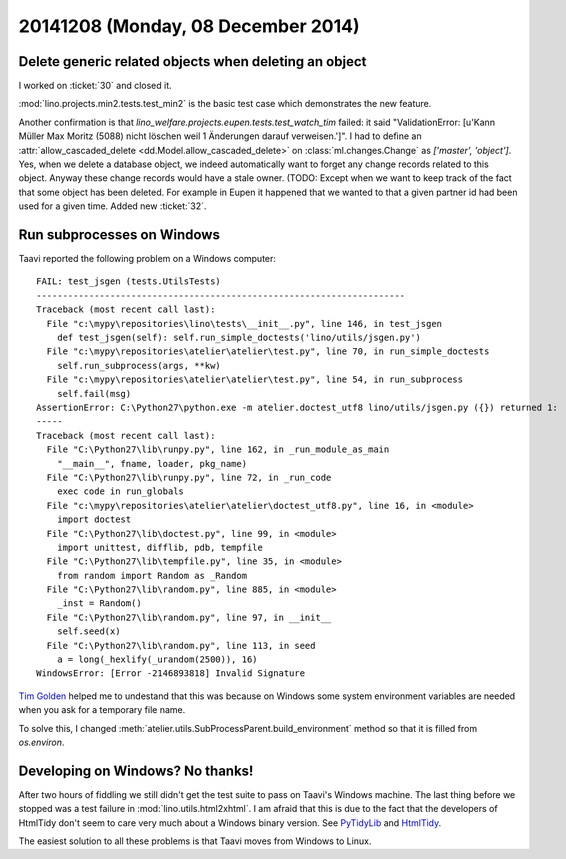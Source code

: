 ===================================
20141208 (Monday, 08 December 2014)
===================================


Delete generic related objects when deleting an object
======================================================

I worked on :ticket:`30` and closed it.

:mod:`lino.projects.min2.tests.test_min2` is the basic test case which
demonstrates the new feature.  

Another confirmation is that
`lino_welfare.projects.eupen.tests.test_watch_tim` failed: it said
"ValidationError: [u'Kann Müller Max Moritz (5088) nicht löschen weil
1 Änderungen darauf verweisen.']".  I had to define an
:attr:`allow_cascaded_delete <dd.Model.allow_cascaded_delete>` on
:class:`ml.changes.Change` as `['master', 'object']`. Yes, when we
delete a database object, we indeed automatically want to forget any
change records related to this object. Anyway these change records
would have a stale owner. (TODO: Except when we want to keep track of
the fact that some object has been deleted. For example in Eupen it
happened that we wanted to that a given partner id had been used for a
given time. Added new :ticket:`32`.


Run subprocesses on Windows
===========================

Taavi reported the following problem on a Windows computer::


    FAIL: test_jsgen (tests.UtilsTests)
    ----------------------------------------------------------------------
    Traceback (most recent call last):
      File "c:\mypy\repositories\lino\tests\__init__.py", line 146, in test_jsgen
        def test_jsgen(self): self.run_simple_doctests('lino/utils/jsgen.py')
      File "c:\mypy\repositories\atelier\atelier\test.py", line 70, in run_simple_doctests
        self.run_subprocess(args, **kw)
      File "c:\mypy\repositories\atelier\atelier\test.py", line 54, in run_subprocess
        self.fail(msg)
    AssertionError: C:\Python27\python.exe -m atelier.doctest_utf8 lino/utils/jsgen.py ({}) returned 1:
    -----
    Traceback (most recent call last):
      File "C:\Python27\lib\runpy.py", line 162, in _run_module_as_main
        "__main__", fname, loader, pkg_name)
      File "C:\Python27\lib\runpy.py", line 72, in _run_code
        exec code in run_globals
      File "c:\mypy\repositories\atelier\atelier\doctest_utf8.py", line 16, in <module>
        import doctest
      File "C:\Python27\lib\doctest.py", line 99, in <module>
        import unittest, difflib, pdb, tempfile
      File "C:\Python27\lib\tempfile.py", line 35, in <module>
        from random import Random as _Random
      File "C:\Python27\lib\random.py", line 885, in <module>
        _inst = Random()
      File "C:\Python27\lib\random.py", line 97, in __init__
        self.seed(x)
      File "C:\Python27\lib\random.py", line 113, in seed
        a = long(_hexlify(_urandom(2500)), 16)
    WindowsError: [Error -2146893818] Invalid Signature

   
`Tim Golden
<https://mail.python.org/pipermail/python-bugs-list/2011-December/154015.html>`_
helped me to undestand that this was because on Windows some system
environment variables are needed when you ask for a temporary file
name.

To solve this, I changed
:meth:`atelier.utils.SubProcessParent.build_environment` 
method so that it is filled from `os.environ`.


Developing on Windows? No thanks!
=================================

After two hours of fiddling we still didn't get the test suite to pass
on Taavi's Windows machine.  The last thing before we stopped was a
test failure in :mod:`lino.utils.html2xhtml`.  I am afraid that this
is due to the fact that the developers of HtmlTidy don't seem to care
very much about a Windows binary version.
See
`PyTidyLib <http://countergram.com/open-source/pytidylib/docs/index.html>`__
and
`HtmlTidy <http://tidy.sourceforge.net/>`__.

The easiest solution to all these problems is that Taavi moves from
Windows to Linux.

